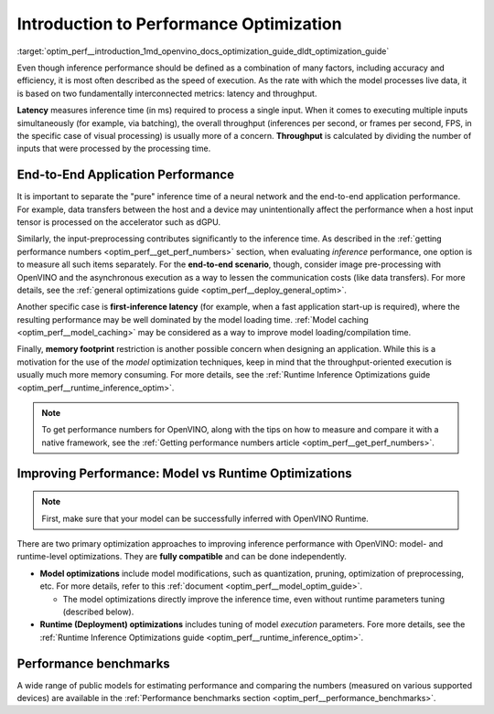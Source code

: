 .. index:: pair: page; Introduction to Performance Optimization
.. _optim_perf__introduction:

.. meta::
   :description: Improving inference performance involves model and runtime 
                 optimizations that can be done independently. Inference 
                 speed depends on latency and throughput.
   :keywords: inference, inference performance, performance optimization, 
              inference optimization, latency, throughput, model optimization,
              runtime optimization, deployment optimization, OpenVINO Runtime,
              benchmarks, first-inference latency, memory footprint, quantization, 
              pruning, optimization of preprocessing


Introduction to Performance Optimization
========================================

:target:`optim_perf__introduction_1md_openvino_docs_optimization_guide_dldt_optimization_guide` 

Even though inference performance should be defined as a combination of many 
factors, including accuracy and efficiency, it is most often described as the 
speed of execution. As the rate with which the model processes live data, it 
is based on two fundamentally interconnected metrics: latency and throughput.

.. image:: ./_assets/LATENCY_VS_THROUGHPUT.svg

**Latency** measures inference time (in ms) required to process a single input. 
When it comes to executing multiple inputs simultaneously (for example, via 
batching), the overall throughput (inferences per second, or frames per second, 
FPS, in the specific case of visual processing) is usually more of a concern. 
**Throughput** is calculated by dividing the number of inputs that were processed 
by the processing time.

End-to-End Application Performance
~~~~~~~~~~~~~~~~~~~~~~~~~~~~~~~~~~

It is important to separate the "pure" inference time of a neural network and the end-to-end application performance. For example, data transfers between the host and a device may unintentionally affect the performance when a host input tensor is processed on the accelerator such as dGPU.

Similarly, the input-preprocessing contributes significantly to the inference time. As described in the :ref:`getting performance numbers <optim_perf__get_perf_numbers>` section, when evaluating *inference* performance, one option is to measure all such items separately. For the **end-to-end scenario**, though, consider image pre-processing with OpenVINO and the asynchronous execution as a way to lessen the communication costs (like data transfers). For more details, see the :ref:`general optimizations guide <optim_perf__deploy_general_optim>`.

Another specific case is **first-inference latency** (for example, when a fast application start-up is required), where the resulting performance may be well dominated by the model loading time. :ref:`Model caching <optim_perf__model_caching>` may be considered as a way to improve model loading/compilation time.

Finally, **memory footprint** restriction is another possible concern when designing an application. While this is a motivation for the use of the *model* optimization techniques, keep in mind that the throughput-oriented execution is usually much more memory consuming. For more details, see the :ref:`Runtime Inference Optimizations guide <optim_perf__runtime_inference_optim>`.

.. note:: To get performance numbers for OpenVINO, along with the tips on how 
   to measure and compare it with a native framework, see the 
   :ref:`Getting performance numbers article <optim_perf__get_perf_numbers>`.

Improving Performance: Model vs Runtime Optimizations
~~~~~~~~~~~~~~~~~~~~~~~~~~~~~~~~~~~~~~~~~~~~~~~~~~~~~

.. note:: First, make sure that your model can be successfully inferred with OpenVINO Runtime.

There are two primary optimization approaches to improving inference performance 
with OpenVINO: model- and runtime-level optimizations. They are **fully compatible** and can be done independently.

* **Model optimizations** include model modifications, such as quantization, 
  pruning, optimization of preprocessing, etc. For more details, refer to this 
  :ref:`document <optim_perf__model_optim_guide>`.
  
  * The model optimizations directly improve the inference time, even without 
    runtime parameters tuning (described below).

* **Runtime (Deployment) optimizations** includes tuning of model *execution* 
  parameters. Fore more details, see the 
  :ref:`Runtime Inference Optimizations guide <optim_perf__runtime_inference_optim>`.

Performance benchmarks
~~~~~~~~~~~~~~~~~~~~~~

A wide range of public models for estimating performance and comparing the 
numbers (measured on various supported devices) are available in the 
:ref:`Performance benchmarks section <optim_perf__performance_benchmarks>`.
